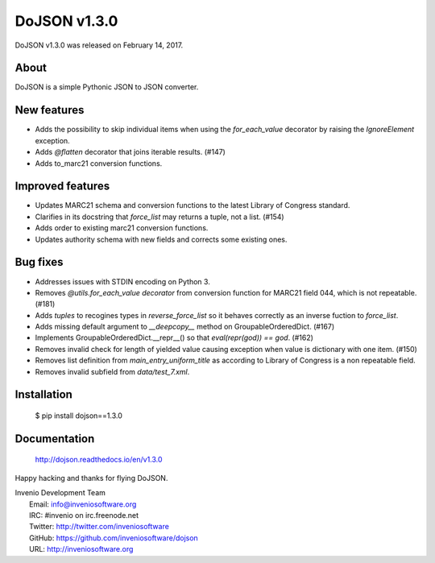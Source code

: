 ===============
 DoJSON v1.3.0
===============

DoJSON v1.3.0 was released on February 14, 2017.

About
-----

DoJSON is a simple Pythonic JSON to JSON converter.

New features
------------

- Adds the possibility to skip individual items when using the
  `for_each_value` decorator by raising the `IgnoreElement` exception.
- Adds `@flatten` decorator that joins iterable results. (#147)
- Adds to_marc21 conversion functions.

Improved features
-----------------

- Updates MARC21 schema and conversion functions to the latest
  Library of Congress standard.
- Clarifies in its docstring that `force_list` may returns a tuple,
  not a list.  (#154)
- Adds order to existing marc21 conversion functions.
- Updates authority schema with new fields and corrects some existing
  ones.

Bug fixes
---------

- Addresses issues with STDIN encoding on Python 3.
- Removes `@utils.for_each_value decorator` from conversion function
  for MARC21 field 044, which is not repeatable. (#181)
- Adds `tuples` to recogines types in `reverse_force_list` so it
  behaves correctly as an inverse fuction to `force_list`.
- Adds missing default argument to `__deepcopy__` method on
  GroupableOrderedDict.  (#167)
- Implements GroupableOrderedDict.__repr__() so that `eval(repr(god))
  == god`. (#162)
- Removes invalid check for length of yielded value causing exception
  when value is dictionary with one item.  (#150)
- Removes list definition from `main_entry_uniform_title` as according
  to Library of Congress is a non repeatable field.
- Removes invalid subfield from `data/test_7.xml`.

Installation
------------

   $ pip install dojson==1.3.0

Documentation
-------------

   http://dojson.readthedocs.io/en/v1.3.0

Happy hacking and thanks for flying DoJSON.

| Invenio Development Team
|   Email: info@inveniosoftware.org
|   IRC: #invenio on irc.freenode.net
|   Twitter: http://twitter.com/inveniosoftware
|   GitHub: https://github.com/inveniosoftware/dojson
|   URL: http://inveniosoftware.org
